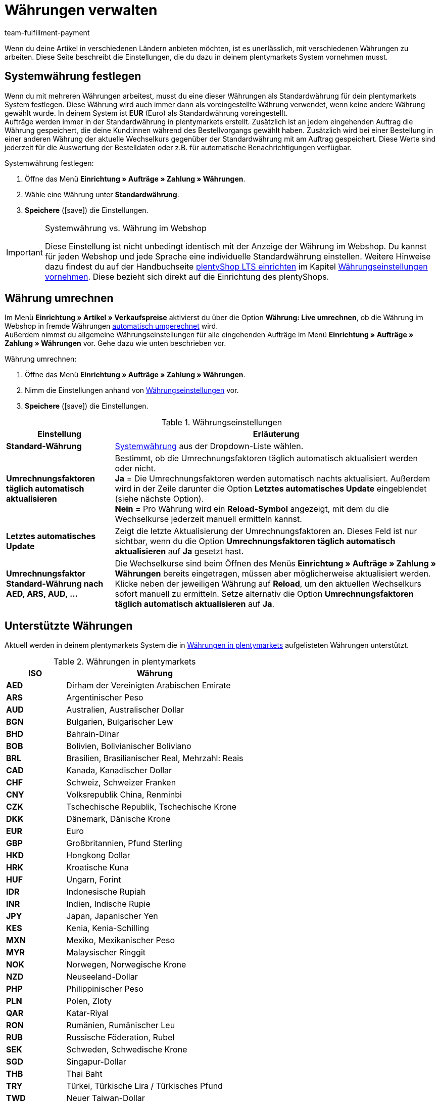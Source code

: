 = Währungen verwalten
:description: Payment in plentymarkets: Richte Währungen in deinem plentymarkets System ein und passe die Anzeige der Währung im Webshop an.
:id: SLNMMPS
:keywords: Währung, Standard-Währung, Live-Umrechnung, Währungen, Währungseinstellungen, Währung umrechnen, Währungsumrechnung, Systemwährung, System-Währung, Umrechnungsfaktoren, Wechselkurs, Standardwährung, Währungsumrechner, Währungssymbol, Währungsanzeige, currency
:author: team-fulfillment-payment

Wenn du deine Artikel in verschiedenen Ländern anbieten möchten, ist es unerlässlich, mit verschiedenen Währungen zu arbeiten. Diese Seite beschreibt die Einstellungen, die du dazu in deinem plentymarkets System vornehmen musst.

[#30]
== Systemwährung festlegen

Wenn du mit mehreren Währungen arbeitest, musst du eine dieser Währungen als Standardwährung für dein plentymarkets System festlegen. Diese Währung wird auch immer dann als voreingestellte Währung verwendet, wenn keine andere Währung gewählt wurde. In deinem System ist *EUR* (Euro) als Standardwährung voreingestellt. +
Aufträge werden immer in der Standardwährung in plentymarkets erstellt. Zusätzlich ist an jedem eingehenden Auftrag die Währung gespeichert, die deine Kund:innen während des Bestellvorgangs gewählt haben. Zusätzlich wird bei einer Bestellung in einer anderen Währung der aktuelle Wechselkurs gegenüber der Standardwährung mit am Auftrag gespeichert. Diese Werte sind jederzeit für die Auswertung der Bestelldaten oder z.B. für automatische Benachrichtigungen verfügbar.

[.instruction]
Systemwährung festlegen:

. Öffne das Menü *Einrichtung » Aufträge » Zahlung » Währungen*.
. Wähle eine Währung unter *Standardwährung*.
. *Speichere* (icon:save[role="green"]) die Einstellungen.

[IMPORTANT]
.Systemwährung vs. Währung im Webshop
====
Diese Einstellung ist nicht unbedingt identisch mit der Anzeige der Währung im Webshop. Du kannst für jeden Webshop und jede Sprache eine individuelle Standardwährung einstellen. Weitere Hinweise dazu findest du auf der Handbuchseite xref:webshop:ceres-einrichten.adoc#[plentyShop LTS einrichten] im Kapitel xref:webshop:ceres-einrichten.adoc#201[Währungseinstellungen vornehmen]. Diese bezieht sich direkt auf die Einrichtung des plentyShops.
====

[#20]
== Währung umrechnen

Im Menü *Einrichtung » Artikel » Verkaufspreise* aktivierst du über die Option *Währung: Live umrechnen*, ob die Währung im Webshop in fremde Währungen xref:artikel:preise.adoc#[automatisch umgerechnet] wird. +
Außerdem nimmst du allgemeine Währungseinstellungen für alle eingehenden Aufträge im Menü *Einrichtung » Aufträge » Zahlung » Währungen* vor. Gehe dazu wie unten beschrieben vor.

[.instruction]
Währung umrechnen:

. Öffne das Menü *Einrichtung » Aufträge » Zahlung » Währungen*.
. Nimm die Einstellungen anhand von <<#tabelle-einstellungen-waehrung>> vor.
. *Speichere* (icon:save[role="green"]) die Einstellungen.

[[tabelle-einstellungen-waehrung]]
.Währungseinstellungen
[cols="1,3"]
|====
|Einstellung |Erläuterung

| *Standard-Währung*
|xref:payment:waehrungen.adoc#30[Systemwährung] aus der Dropdown-Liste wählen.

| *Umrechnungsfaktoren täglich automatisch aktualisieren*
|Bestimmt, ob die Umrechnungsfaktoren täglich automatisch aktualisiert werden oder nicht. +
*Ja* = Die Umrechnungsfaktoren werden automatisch nachts aktualisiert. Außerdem wird in der Zeile darunter die Option *Letztes automatisches Update* eingeblendet (siehe nächste Option). +
*Nein* = Pro Währung wird ein *Reload-Symbol* angezeigt, mit dem du die Wechselkurse jederzeit manuell ermitteln kannst.

| *Letztes automatisches Update*
|Zeigt die letzte Aktualisierung der Umrechnungsfaktoren an. Dieses Feld ist nur sichtbar, wenn du die Option *Umrechnungsfaktoren täglich automatisch aktualisieren* auf *Ja* gesetzt hast.

| *Umrechnungsfaktor Standard-Währung nach AED, ARS, AUD, …*
|Die Wechselkurse sind beim Öffnen des Menüs *Einrichtung » Aufträge » Zahlung » Währungen* bereits eingetragen, müssen aber möglicherweise aktualisiert werden. Klicke neben der jeweiligen Währung auf *Reload*, um den aktuellen Wechselkurs sofort manuell zu ermitteln. Setze alternativ die Option *Umrechnungsfaktoren täglich automatisch aktualisieren* auf *Ja*.
|====

[#10]
== Unterstützte Währungen

Aktuell werden in deinem plentymarkets System die in <<#tabelle-verfuegbare-waehrungen>> aufgelisteten Währungen unterstützt.

[[tabelle-verfuegbare-waehrungen]]
.Währungen in plentymarkets
[cols="1,3"]
|====
|ISO |Währung

| *AED*
|Dirham der Vereinigten Arabischen Emirate

| *ARS*
|Argentinischer Peso

| *AUD*
|Australien, Australischer Dollar

| *BGN*
|Bulgarien, Bulgarischer Lew

| *BHD*
|Bahrain-Dinar

| *BOB*
|Bolivien, Bolivianischer Boliviano

| *BRL*
|Brasilien, Brasilianischer Real, Mehrzahl: Reais

| *CAD*
|Kanada, Kanadischer Dollar

| *CHF*
|Schweiz, Schweizer Franken

| *CNY*
|Volksrepublik China, Renminbi

| *CZK*
|Tschechische Republik, Tschechische Krone

| *DKK*
|Dänemark, Dänische Krone

| *EUR*
|Euro

| *GBP*
|Großbritannien, Pfund Sterling

| *HKD*
|Hongkong Dollar

| *HRK*
|Kroatische Kuna

| *HUF*
|Ungarn, Forint

| *IDR*
|Indonesische Rupiah

| *INR*
|Indien, Indische Rupie

| *JPY*
|Japan, Japanischer Yen

|*KES*
|Kenia, Kenia-Schilling

| *MXN*
|Mexiko, Mexikanischer Peso

| *MYR*
|Malaysischer Ringgit

| *NOK*
|Norwegen, Norwegische Krone

| *NZD*
|Neuseeland-Dollar

| *PHP*
|Philippinischer Peso

| *PLN*
|Polen, Zloty

| *QAR*
|Katar-Riyal

| *RON*
|Rumänien, Rumänischer Leu

| *RUB*
|Russische Föderation, Rubel

| *SEK*
|Schweden, Schwedische Krone

| *SGD*
|Singapur-Dollar

| *THB*
|Thai Baht

| *TRY*
|Türkei, Türkische Lira / Türkisches Pfund

| *TWD*
|Neuer Taiwan-Dollar

| *UAH*
|Ukrainische Hrywnja

| *USD*
|USA, US-Dollar

| *VND*
|Vietnamesischer Đồng

| *XCD*
|Ostkaribischer Dollar

| *ZAR*
|Südafrikanischer Rand
|====
